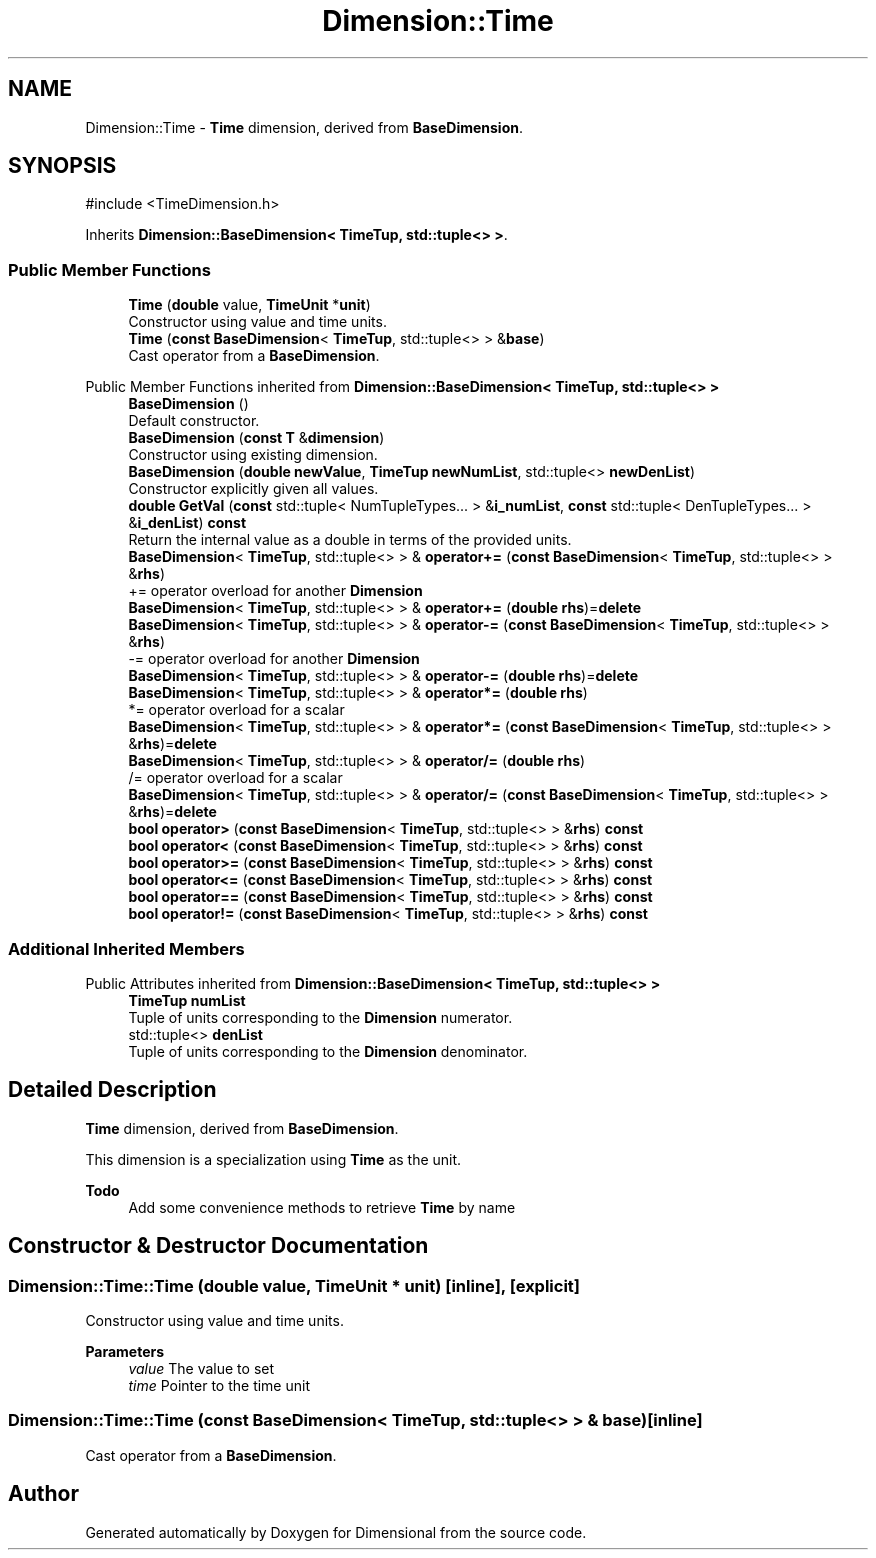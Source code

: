 .TH "Dimension::Time" 3 "Version 0.4" "Dimensional" \" -*- nroff -*-
.ad l
.nh
.SH NAME
Dimension::Time \- \fBTime\fP dimension, derived from \fBBaseDimension\fP\&.  

.SH SYNOPSIS
.br
.PP
.PP
\fR#include <TimeDimension\&.h>\fP
.PP
Inherits \fBDimension::BaseDimension< TimeTup, std::tuple<> >\fP\&.
.SS "Public Member Functions"

.in +1c
.ti -1c
.RI "\fBTime\fP (\fBdouble\fP value, \fBTimeUnit\fP *\fBunit\fP)"
.br
.RI "Constructor using value and time units\&. "
.ti -1c
.RI "\fBTime\fP (\fBconst\fP \fBBaseDimension\fP< \fBTimeTup\fP, std::tuple<> > &\fBbase\fP)"
.br
.RI "Cast operator from a \fBBaseDimension\fP\&. "
.in -1c

Public Member Functions inherited from \fBDimension::BaseDimension< TimeTup, std::tuple<> >\fP
.in +1c
.ti -1c
.RI "\fBBaseDimension\fP ()"
.br
.RI "Default constructor\&. "
.ti -1c
.RI "\fBBaseDimension\fP (\fBconst\fP \fBT\fP &\fBdimension\fP)"
.br
.RI "Constructor using existing dimension\&. "
.ti -1c
.RI "\fBBaseDimension\fP (\fBdouble\fP \fBnewValue\fP, \fBTimeTup\fP \fBnewNumList\fP, std::tuple<> \fBnewDenList\fP)"
.br
.RI "Constructor explicitly given all values\&. "
.ti -1c
.RI "\fBdouble\fP \fBGetVal\fP (\fBconst\fP std::tuple< NumTupleTypes\&.\&.\&. > &\fBi_numList\fP, \fBconst\fP std::tuple< DenTupleTypes\&.\&.\&. > &\fBi_denList\fP) \fBconst\fP"
.br
.RI "Return the internal value as a double in terms of the provided units\&. "
.ti -1c
.RI "\fBBaseDimension\fP< \fBTimeTup\fP, std::tuple<> > & \fBoperator+=\fP (\fBconst\fP \fBBaseDimension\fP< \fBTimeTup\fP, std::tuple<> > &\fBrhs\fP)"
.br
.RI "+= operator overload for another \fBDimension\fP "
.ti -1c
.RI "\fBBaseDimension\fP< \fBTimeTup\fP, std::tuple<> > & \fBoperator+=\fP (\fBdouble\fP \fBrhs\fP)=\fBdelete\fP"
.br
.ti -1c
.RI "\fBBaseDimension\fP< \fBTimeTup\fP, std::tuple<> > & \fBoperator\-=\fP (\fBconst\fP \fBBaseDimension\fP< \fBTimeTup\fP, std::tuple<> > &\fBrhs\fP)"
.br
.RI "-= operator overload for another \fBDimension\fP "
.ti -1c
.RI "\fBBaseDimension\fP< \fBTimeTup\fP, std::tuple<> > & \fBoperator\-=\fP (\fBdouble\fP \fBrhs\fP)=\fBdelete\fP"
.br
.ti -1c
.RI "\fBBaseDimension\fP< \fBTimeTup\fP, std::tuple<> > & \fBoperator*=\fP (\fBdouble\fP \fBrhs\fP)"
.br
.RI "*= operator overload for a scalar "
.ti -1c
.RI "\fBBaseDimension\fP< \fBTimeTup\fP, std::tuple<> > & \fBoperator*=\fP (\fBconst\fP \fBBaseDimension\fP< \fBTimeTup\fP, std::tuple<> > &\fBrhs\fP)=\fBdelete\fP"
.br
.ti -1c
.RI "\fBBaseDimension\fP< \fBTimeTup\fP, std::tuple<> > & \fBoperator/=\fP (\fBdouble\fP \fBrhs\fP)"
.br
.RI "/= operator overload for a scalar "
.ti -1c
.RI "\fBBaseDimension\fP< \fBTimeTup\fP, std::tuple<> > & \fBoperator/=\fP (\fBconst\fP \fBBaseDimension\fP< \fBTimeTup\fP, std::tuple<> > &\fBrhs\fP)=\fBdelete\fP"
.br
.ti -1c
.RI "\fBbool\fP \fBoperator>\fP (\fBconst\fP \fBBaseDimension\fP< \fBTimeTup\fP, std::tuple<> > &\fBrhs\fP) \fBconst\fP"
.br
.ti -1c
.RI "\fBbool\fP \fBoperator<\fP (\fBconst\fP \fBBaseDimension\fP< \fBTimeTup\fP, std::tuple<> > &\fBrhs\fP) \fBconst\fP"
.br
.ti -1c
.RI "\fBbool\fP \fBoperator>=\fP (\fBconst\fP \fBBaseDimension\fP< \fBTimeTup\fP, std::tuple<> > &\fBrhs\fP) \fBconst\fP"
.br
.ti -1c
.RI "\fBbool\fP \fBoperator<=\fP (\fBconst\fP \fBBaseDimension\fP< \fBTimeTup\fP, std::tuple<> > &\fBrhs\fP) \fBconst\fP"
.br
.ti -1c
.RI "\fBbool\fP \fBoperator==\fP (\fBconst\fP \fBBaseDimension\fP< \fBTimeTup\fP, std::tuple<> > &\fBrhs\fP) \fBconst\fP"
.br
.ti -1c
.RI "\fBbool\fP \fBoperator!=\fP (\fBconst\fP \fBBaseDimension\fP< \fBTimeTup\fP, std::tuple<> > &\fBrhs\fP) \fBconst\fP"
.br
.in -1c
.SS "Additional Inherited Members"


Public Attributes inherited from \fBDimension::BaseDimension< TimeTup, std::tuple<> >\fP
.in +1c
.ti -1c
.RI "\fBTimeTup\fP \fBnumList\fP"
.br
.RI "Tuple of units corresponding to the \fBDimension\fP numerator\&. "
.ti -1c
.RI "std::tuple<> \fBdenList\fP"
.br
.RI "Tuple of units corresponding to the \fBDimension\fP denominator\&. "
.in -1c
.SH "Detailed Description"
.PP 
\fBTime\fP dimension, derived from \fBBaseDimension\fP\&. 

This dimension is a specialization using \fBTime\fP as the unit\&. 
.PP
\fBTodo\fP
.RS 4
Add some convenience methods to retrieve \fBTime\fP by name 
.RE
.PP

.SH "Constructor & Destructor Documentation"
.PP 
.SS "Dimension::Time::Time (\fBdouble\fP value, \fBTimeUnit\fP * unit)\fR [inline]\fP, \fR [explicit]\fP"

.PP
Constructor using value and time units\&. 
.PP
\fBParameters\fP
.RS 4
\fIvalue\fP The value to set 
.br
\fItime\fP Pointer to the time unit 
.RE
.PP

.SS "Dimension::Time::Time (\fBconst\fP \fBBaseDimension\fP< \fBTimeTup\fP, std::tuple<> > & base)\fR [inline]\fP"

.PP
Cast operator from a \fBBaseDimension\fP\&. 

.SH "Author"
.PP 
Generated automatically by Doxygen for Dimensional from the source code\&.
